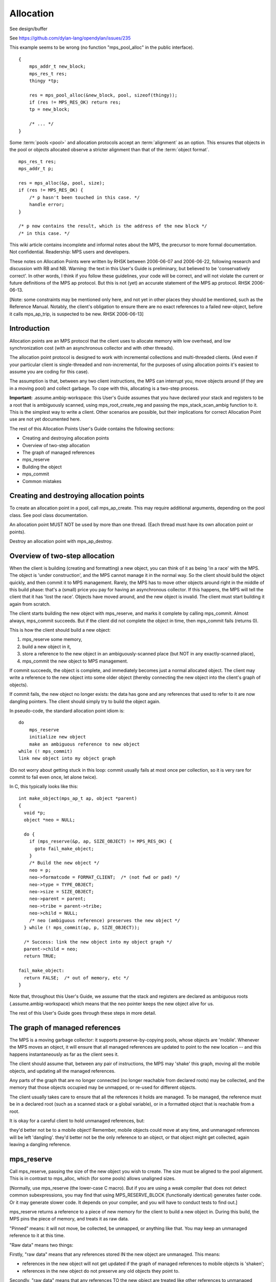 .. _topic-allocation:

Allocation
==========

See design/buffer

See https://github.com/dylan-lang/opendylan/issues/235

This example seems to be wrong (no function "mps_pool_alloc" in the public interface).

::

    {
        mps_addr_t new_block;
        mps_res_t res;
        thingy *tp;

        res = mps_pool_alloc(&new_block, pool, sizeof(thingy));
        if (res != MPS_RES_OK) return res;
        tp = new_block;

        /* ... */
    }


Some :term:`pools <pool>` and allocation protocols accept an :term:`alignment` as an option. This
ensures that objects in the pool or objects allocated observe a
stricter alignment than that of the :term:`object format`.

::

    mps_res_t res;
    mps_addr_t p;

    res = mps_alloc(&p, pool, size);
    if (res != MPS_RES_OK) {
        /* p hasn't been touched in this case. */
        handle error;
    }

    /* p now contains the result, which is the address of the new block */
    /* in this case. */




This wiki article contains incomplete and informal notes about the MPS, the precursor to more formal documentation. Not confidential. Readership: MPS users and developers.

These notes on Allocation Points were written by RHSK between 2006-06-07 and 2006-06-22, following research and discussion with RB and NB. Warning: the text in this User's Guide is preliminary, but believed to be 'conservatively correct'. In other words, I think if you follow these guidelines, your code will be correct, and will not violate the current or future definitions of the MPS ap protocol. But this is not (yet) an accurate statement of the MPS ap protocol. RHSK 2006-06-13.

[Note: some constraints may be mentioned only here, and not yet in other places they should be mentioned, such as the Reference Manual. Notably, the client's obligation to ensure there are no exact references to a failed new-object, before it calls mps_ap_trip, is suspected to be new. RHSK 2006-06-13]


Introduction
------------

Allocation points are an MPS protocol that the client uses to allocate memory with low overhead, and low synchronization cost (with an asynchronous collector and with other threads).

The allocation point protocol is designed to work with incremental collections and multi-threaded clients. (And even if your particular client is single-threaded and non-incremental, for the purposes of using allocation points it's easiest to assume you are coding for this case).

The assumption is that, between any two client instructions, the MPS can interrupt you, move objects around (if they are in a moving pool) and collect garbage. To cope with this, allocating is a two-step process.

**Important:** .assume.ambig-workspace: this User's Guide assumes that you have declared your stack and registers to be a root that is ambiguously scanned, using mps_root_create_reg and passing the mps_stack_scan_ambig function to it. This is the simplest way to write a client. Other scenarios are possible, but their implications for correct Allocation Point use are not yet documented here.

The rest of this Allocation Points User's Guide contains the following sections:

* Creating and destroying allocation points
* Overview of two-step allocation
* The graph of managed references
* mps_reserve
* Building the object
* mps_commit
* Common mistakes


Creating and destroying allocation points
-----------------------------------------

To create an allocation point in a pool, call mps_ap_create. This may require additional arguments, depending on the pool class. See pool class documentation.

An allocation point MUST NOT be used by more than one thread. (Each thread must have its own allocation point or points).

Destroy an allocation point with mps_ap_destroy.

Overview of two-step allocation
-------------------------------

When the client is building (creating and formatting) a new object, you can think of it as being 'in a race' with the MPS. The object is 'under construction', and the MPS cannot manage it in the normal way. So the client should build the object quickly, and then commit it to MPS management. Rarely, the MPS has to move other objects around right in the middle of this build phase: that's a (small) price you pay for having an asynchronous collector. If this happens, the MPS will tell the client that it has 'lost the race'. Objects have moved around, and the new object is invalid. The client must start building it again from scratch.

The client starts building the new object with mps_reserve, and marks it complete by calling mps_commit. Almost always, mps_commit succeeds. But if the client did not complete the object in time, then mps_commit fails (returns 0).

This is how the client should build a new object:

1. mps_reserve some memory,

2. build a new object in it,

3. store a reference to the new object in an ambiguously-scanned place (but NOT in any exactly-scanned place),

4. mps_commit the new object to MPS management.

If commit succeeds, the object is complete, and immediately becomes just a normal allocated object. The client may write a reference to the new object into some older object (thereby connecting the new object into the client's graph of objects).

If commit fails, the new object no longer exists: the data has gone and any references that used to refer to it are now dangling pointers. The client should simply try to build the object again.

In pseudo-code, the standard allocation point idiom is::

    do
        mps_reserve
        initialize new object
        make an ambiguous reference to new object
    while (! mps_commit)
    link new object into my object graph

(Do not worry about getting stuck in this loop: commit usually fails at most once per collection, so it is very rare for commit to fail even once, let alone twice).

In C, this typically looks like this::

    int make_object(mps_ap_t ap, object *parent)
    {
      void *p;
      object *neo = NULL;

      do {
        if (mps_reserve(&p, ap, SIZE_OBJECT) != MPS_RES_OK) {
          goto fail_make_object;
        }
        /* Build the new object */
        neo = p;
        neo->formatcode = FORMAT_CLIENT;  /* (not fwd or pad) */
        neo->type = TYPE_OBJECT;
        neo->size = SIZE_OBJECT;
        neo->parent = parent;
        neo->tribe = parent->tribe;
        neo->child = NULL;
        /* neo (ambiguous reference) preserves the new object */
      } while (! mps_commit(ap, p, SIZE_OBJECT));

      /* Success: link the new object into my object graph */
      parent->child = neo;
      return TRUE;

    fail_make_object:
      return FALSE;  /* out of memory, etc */
    }

Note that, throughout this User's Guide, we assume that the stack and registers are declared as ambiguous roots (.assume.ambig-workspace) which means that the neo pointer keeps the new object alive for us.

The rest of this User's Guide goes through these steps in more detail.

The graph of managed references
-------------------------------

The MPS is a moving garbage collector: it supports preserve-by-copying pools, whose objects are 'mobile'. Whenever the MPS moves an object, it will ensure that all managed references are updated to point to the new location -- and this happens instantaneously as far as the client sees it.

The client should assume that, between any pair of instructions, the MPS may 'shake' this graph, moving all the mobile objects, and updating all the managed references.

Any parts of the graph that are no longer connected (no longer reachable from declared roots) may be collected, and the memory that those objects occupied may be unmapped, or re-used for different objects.

The client usually takes care to ensure that all the references it holds are managed. To be managed, the reference must be in a declared root (such as a scanned stack or a global variable), or in a formatted object that is reachable from a root.

It is okay for a careful client to hold unmanaged references, but:

they'd better not be to a mobile object! Remember, mobile objects could move at any time, and unmanaged references will be left 'dangling'.
they'd better not be the only reference to an object, or that object might get collected, again leaving a dangling reference.

mps_reserve
-----------

Call mps_reserve, passing the size of the new object you wish to create. The size must be aligned to the pool alignment. This is in contrast to mps_alloc, which (for some pools) allows unaligned sizes.

[Normally, use mps_reserve (the lower-case C macro). But if you are using a weak compiler that does not detect common subexpressions, you may find that using MPS_RESERVE_BLOCK (functionally identical) generates faster code. Or it may generate slower code. It depends on your compiler, and you will have to conduct tests to find out.]

mps_reserve returns a reference to a piece of new memory for the client to build a new object in. During this build, the MPS pins the piece of memory, and treats it as raw data.

"Pinned" means: it will not move, be collected, be unmapped, or anything like that. You may keep an unmanaged reference to it at this time.

"Raw data" means two things:

Firstly, "raw data" means that any references stored IN the new object are unmanaged. This means:

* references in the new object will not get updated if the graph of managed references to mobile objects is 'shaken';
* references in the new object do not preserve any old objects they point to.

Secondly, "raw data" means that any references TO the new object are treated like other references to unmanaged memory:

* the MPS will not call the client's format code to answer questions about the new object.

Building the object
-------------------

The client will typically do all these things:

* write data that makes the new object 'valid' for the client's format;
* write other data into the new object;
* store references to existing objects IN the new object;
* keep (in a local variable) an ambiguous reference TO the new object.

However, during the build, there are a couple of restrictions:

* Once the client has stored a reference IN the new object, it MUST NOT read it out again — any reference stored in the new object is unmanaged, and may have become stale.

  (Actually, the restriction is: the moment a reference to an existing mobile object is written into the new object, that reference (in the new object) may become stale. And you'd better not use (dereference) a stale reference. And you'd better not write it into any exactly-scanned cell (such as in an existing object). Reading it into an ambiguously-scanned cell (such as an ambiguously scanned register or stack cell) is okay as long as you don't dereference it. Writing it back into another part of the new object is okay too. Just don't trust it to be a valid reference.)

* The client MUST NOT store a reference TO the new object in any exactly-scanned place.

  [Note: this is in fact possible, but the protocol for doing it is more complex, and beyond the scope of this guide. RHSK 2006-06-22]

  This means the client should NOT connect the new object into the graph of managed objects during the build.

Before the end of the build phase:

* the new object must be validly formatted;
* all exactly-scanned cells in the new object must contain valid references;
* the new object must be ambiguously reachable.

Optionally, for improved robustness to bugs, consider initialising all parts of the new object, including parts that are not yet being used to store useful data (such as a string buffer). You might want to make this compile-time switchable, for debugging.

.. note::

    If you leave these unused parts uninitialised, they may contain data that looks like a valid object -- this is called a "spoof object". (This might be the 'ghost' of a previous object, or just random junk that happens to look like a valid object).

    This is completely legal: spoof objects do not cause a problem for the MPS.

    However, this might leave you with less safety margin than you want, especially when developing a new client. If there were to be a bug in your code (or indeed in the MPS) that resulted in a bogus exact reference to this spoof, it might go undetected, and arbitrary corruption might occur before the bug came to light. So, consider filling these as-yet unused parts with specially chosen dummy values, at least as an option for debugging. Choose dummy values that your format code will recognise as not permitted at the start of a valid formatted object. You will then detect bogus exact references more promptly.

    [RHSK 2006-06-15: In poolamc, these ghosts will be forwarding pointers, and they will usually get unmapped (though unless we use zeroed / secure / etc VM they may get mapped-in again intact). But if the tract is nailed they won't even get unmapped. And ghost forwarding pointers are just as bad news as any other spoof. There's currently no format method "destroy". If there was, we could call it in the reclaim phase, to allow format code to safely mark these ghosts as dead. Actually, perhaps that's a valid use of the 'pad' method? ]


mps_commit
----------

When you call mps_commit, it will either fail or succeed.

Almost always, mps_commit succeeds. If it succeeds, that means:

* all the references written IN the new object are valid (in other words, a successful commit is the MPS's way of telling you that these references did not become stale while they were sitting unmanaged in the new object);
* all the references TO the new object are valid;
* the new object is now just a normal object like any other;
* it may get collected if there are no references to it;
* if the pool supports mps_free, you may manually free the new object.

Occasionally but rarely, mps_commit fails. This means:

* the new object no longer exists — the memory may even be unmapped by the time mps_commit returns;
* there must be no exact references to the new object.

If commit fails, the client usually tries making the object again (although this is not required: it is allowed to just give up!). This is why the standard allocation point idiom has a do...while loop.

Common mistakes
---------------

Here are some examples of mistakes to avoid::

    /* This example below is INCORRECT. */

    typedef struct object_s {
      int              formatcode;  /* FORMAT_CLIENT, _FWD, or _PAD */
      int              type;
      size_t           size;
      struct object_s *tribe;
      struct object_s *parent;
      struct object_s *child;
    } object; 

    int make_object(mps_ap_t ap, object *parent)
    {
      void *p;
      object *neo = NULL;

      do {
        if (mps_reserve(&p, ap, SIZE_OBJECT) != MPS_RES_OK) {
          goto fail_make_object;
        }
        /* Build the new object */
        neo = p;
        neo->formatcode = FORMAT_CLIENT;
        neo->type = TYPE_OBJECT;
        neo->size = SIZE_OBJECT;
        neo->parent = parent;
        neo->tribe = neo->parent->tribe;  /*--- incorrect-1 ---*/
        parent->child = neo;  /*--- incorrect-2 ---*/

        /* neo (ambiguous reference) preserves the new object */
      } while (! mps_commit(ap, p, SIZE_OBJECT));

      neo->child = NULL;  /*--- incorrect-3 ---*/
      return TRUE;

    fail_make_object:
      return FALSE;  /* out of memory, etc */
    }

    /* The example above is INCORRECT. */

Incorrect-1: do not read references from the new object. Dereferencing neo->parent is illegal. (The code should use parent->tribe).

Incorrect-2: making an exact reference to the new object is illegal. (The code should only do this after a successful commit).

Incorrect-3: the child slot (in this example) is exactly scanned, and it MUST be initialised before the call to commit. (The code shown is initialising it too late).

Conclusion and further details
------------------------------

Although this User's Guide explains the protocol in terms of the pre-packaged macros mps_reserve and mps_commit, that is a simplification. The MPS allocation point protocol is designed as a binary protocol, defined at the level of atomic machine operations. The precise specification of the binary protocol is beyond the scope of this document.

For further discussion of Allocation Points, see Allocation Points -- Internals in the Wiki.


Interface
---------

.. c:function:: mps_res_t mps_alloc(mps_addr_t *p_o, mps_pool_t pool, size_t size, ...)

    Allocate a :term:`block` of memory in a :term:`pool`.

    ``p_o`` points to a location that will hold the address of the
    allocated block.

    ``pool`` the pool to allocate in.

    ``size`` is the :term:`size` of the block to allocate. If it is
    unaligned, it will be rounded up to the pool's :term:`alignment`
    (unless the pool documentation says otherwise).

    Some pool classes require additional arguments to be passed to
    :c:func:`mps_alloc`. See the documentation for the pool class.

    .. note::

        There's an alternative function :c:func:`mps_alloc_v` that
        takes its extra arguments using the standard :term:`C`
        ``va_list`` mechanism.


.. c:function:: mps_res_t mps_alloc_v(mps_addr_t *p_o, mps_pool_t pool, size_t size, va_list args)

    An alternative to :c:func:`mps_alloc` that takes its extra
    arguments using the standard :term:`C` ``va_list`` mechanism.


.. c:function:: mps_res_t mps_ap_create(mps_ap_t *ap_o, mps_pool_t pool, ...)

    Create an :term:`allocation point` in a :term:`pool`.

    ``ap_o`` points to a location that will hold the address of the
    allocation point, if successful.

    ``pool`` is the pool.

    Returns :c:macro:`MPS_RES_OK` if successful, or another
    :term:`result code` if not.

    Some pool classes require additional arguments to be passed to
    :c:func:`mps_ap_create`. See the documentation for the pool class.

    .. note::

        There's an alternative function :c:func:`mps_ap_create_v` that
        takes its extra arguments using the standard :term:`C`
        ``va_list`` mechanism.


.. c:function:: mps_res_t mps_ap_create_v(mps_ap_t *ap_o, mps_pool_t pool, va_list args)

    An alternative to :c:func:`mps_ap_create` that takes its extra
    arguments using the standard :term:`C` ``va_list`` mechanism.


.. c:function:: void mps_ap_destroy(mps_ap_t ap)

    Destroy an :term:`allocation point`.

    ``ap`` is the allocation point to destroy.

    Destroying an allocation point has no effect on blocks that were
    allocated from it, so long as they were successfully
    :term:`committed (2)` by :c:func:`mps_commit`.


.. c:function:: mps_res_t mps_ap_fill(mps_addr_t *p_o, mps_ap_t ap, size_t size)

    Reserve a :term:`block` of memory on an :term:`allocation point`.

    :c:func:`mps_ap_fill` has same interface as :c:func:`mps_reserve`.

    .. note::

        :c:func:`mps_ap_fill` must only be called according to the
        :term:`allocation point protocol`.


.. c:type:: mps_ap_s

   The type of the structure used to represent :term:`allocation
   points <allocation point>`::

        typedef struct mps_ap_s {
          mps_addr_t init;
          mps_addr_t alloc;
          mps_addr_t limit;
          /* ... internal fields ... */
        } mps_ap_s;

   ``init`` is the limit of initialized memory.

   ``alloc`` is the limit of allocated memory.

   ``limit`` is the limit of available memory.

    An allocation point is an interface to a :term:`pool` which
    provides very fast allocation, and defers the need for
    synchronization in a multi-threaded environment.

    Create an allocation point for a pool by calling
    :c:func:`mps_ap_create`, and allocate memory via one by calling
    :c:func:`mps_reserve` and :c:func:`mps_commit`.


.. c:type:: mps_ap_t

    The type of :term:`allocation points <allocation point>`. It is an
    alias (via the C ``typedef`` mechanism) for a pointer to
    :c:type:`mps_ap_s`.


.. c:function:: mps_bool_t mps_ap_trip(mps_ap_t ap, mps_addr_t p, size_t size)

    :term:`Commit <committed (2)>` a reserved :term:`block` on an
    :term:`allocation point`.

    :c:func:`mps_ap_trip` has the same interface as :c:func:`mps_commit`.

    .. note::

        :c:func:`mps_ap_trip` must only be called according to the
        :term:`allocation point protocol`.


.. c:function:: mps_bool_t mps_commit(mps_ap_t ap, mps_addr_t p, size_t size)

    :term:`Commit <committed (2)>` a reserved :term:`block` on an
    :term:`allocation point`.

    ``ap`` is an allocation point.

    ``p`` points to a block that was reserved by :c:func:`mps_reserve`
    but has not yet been committed.

    ``size`` is the :term:`size` of the block to allocate. It must be
    the same size that was passed to :c:func:`mps_reserve`.

    If :c:func:`mps_commit` returns true, the block was successfully
    committed, which means that the :term:`client program` may use it,
    create references to it, and rely on references from it. It also
    means that the MPS may scan it, move it, protect it, or reclaim it
    (if ``ap`` was attached to a pool with those features).

    If :c:func:`mps_commit` returns false, the block was not
    committed. This means that the client program must not create
    references to the block, rely on references from it, or otherwise
    use it. It is normal to attempt the reserve operation again when
    this happens.

    It is very rare for :c:func:`mps_commit` to return false: this
    only happens if there was a :term:`flip` between the call to
    :c:func:`mps_reserve` and the call to
    :c:func:`mps_commit`. Nonetheless, it can happen, so it is
    important not to perform operations with side effects (that you
    aren't prepared to repeat) between calling :c:func:`mps_reserve`
    and :c:func:`mps_commit`. Also, the shorter the interval, the less
    likely :c:func:`mps_commit` is to return false.

    .. note::

        :c:func:`mps_commit` must only be called according to the
        :term:`allocation point protocol`.


.. c:function:: void mps_free(mps_pool_t pool, mps_addr_t addr, size_t size)

    Free a :term:`block` of memory to a :term:`pool`.

    ``pool`` is the pool the block belongs to.

    ``addr`` is the address of the block to be freed.

    ``size`` is the :term:`size` of the block to be freed. If it is
    unaligned, it will be rounded up to the pool's :term:`alignment`
    (unless the pool documentation says otherwise).

    The freed block of memory becomes available for allocation by the
    pool, or the pool might decide to make it available to other
    pools, or it may be returned to the operating system.

    .. note::

        :c:func:`mps_free` takes a ``size`` parameter because it is
        most efficient to do so. In most programs, the type of an
        object is known at the point in the code that frees it, hence
        the size is trivially available. In such programs, storing the
        size on the MPS side would cost time and memory, and make it
        hard to get good virtual memory behaviour (as it is, the
        deallocation code doesn't have to touch the dead object at
        all).


.. c:function:: mps_res_t mps_reserve(mps_addr_t *p_o, mps_ap_t ap, size_t size)

    Reserve a :term:`block` of memory on an :term:`allocation point`.

    ``p_o`` points to a location that will hold the address of the
    reserve block.

    ``ap`` is the allocation point.

    ``size`` is the :term:`size` of the block to allocate. It must be
    a multiple of the :term:`alignment` of the pool (or of the pool's
    :term:`object format` if it has one).

    Returns :c:macro:`MPS_RES_OK` if the block was reserved
    successfully, or another :term:`result code` if not.

    The reserved block may be initialized but must not otherwise be
    used until after it has been :term:`committed (2)` via a
    successful call to :c:func:`mps_commit`.

    .. note::

        :c:func:`mps_reserve` must only be called according to the
        :term:`allocation point protocol`.

        :c:func:`mps_reserve` is implemented as a macro for speed. It
        may evaluate its arguments multiple times.

        There is an alternative, :c:func:`MPS_RESERVE_BLOCK`, which
        may generate faster code, but may only be used in statement
        context (not as an expression), and requires an lvalue instead
        of a pointer to a location to store the result.


.. c:function:: MPS_RESERVE_BLOCK(mps_res_t res_v, mps_addr_t *p_v, mps_ap_t ap, size_t size)

    An alternative to :c:func:`mps_reserve`. It may generate faster
    code than :c:func:`mps_reserve`, but it may only be used in
    statement context (not as an expression), and it requires an
    lvalue instead of a pointer to a location to store the result.

    The second arguemnt is an lvalue ``p_v``, which is assigned the
    address of the reserved block. It takes an additional first
    argument, the lvalue ``res_v``, which is assigned the
    :term:`result code`.


